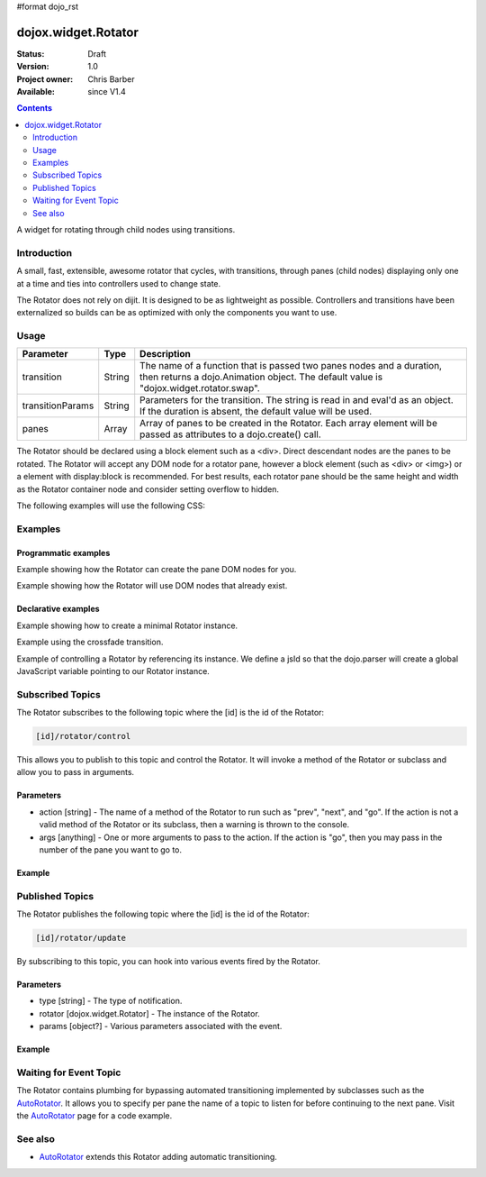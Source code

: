 #format dojo_rst

dojox.widget.Rotator
====================

:Status: Draft
:Version: 1.0
:Project owner: Chris Barber
:Available: since V1.4

.. contents::
   :depth: 2

A widget for rotating through child nodes using transitions.

============
Introduction
============

A small, fast, extensible, awesome rotator that cycles, with transitions, through panes (child nodes) displaying only one at a time and ties into controllers used to change state.

The Rotator does not rely on dijit.  It is designed to be as lightweight as possible.  Controllers and transitions have been externalized so builds can be as optimized with only the components you want to use. 

=====
Usage
=====

================  ======  ======================================================================
Parameter         Type    Description
================  ======  ======================================================================
transition        String  The name of a function that is passed two panes nodes and a duration, then returns a dojo.Animation object. The default value is "dojox.widget.rotator.swap".
transitionParams  String  Parameters for the transition. The string is read in and eval'd as an object.  If the duration is absent, the default value will be used.
panes             Array   Array of panes to be created in the Rotator. Each array element will be passed as attributes to a dojo.create() call.
================  ======  ======================================================================

The Rotator should be declared using a block element such as a <div>. Direct descendant nodes are the panes to be rotated. The Rotator will accept any DOM node for a rotator pane, however a block element (such as <div> or <img>) or a element with display:block is recommended. For best results, each rotator pane should be the same height and width as the Rotator container node and consider setting overflow to hidden.

The following examples will use the following CSS:

.. code-block :: css
 :linenos:
 
 #myRotator {
   border: solid 1px #000;
   height: 100px;
   width: 400px;
 }
 
 .pane {
   height: 100px;
   overflow: hidden;
   width: 400px;
 }

========
Examples
========

Programmatic examples
---------------------

Example showing how the Rotator can create the pane DOM nodes for you.

.. code-block :: html
 :linenos:
 
 <script type="text/javascript">
   dojo.require("dojox.widget.Rotator");
   dojo.require("dojox.widget.rotator.fade");
   dojo.addOnLoad(function(){
     new dojox.widget.Rotator(
       {
         transition: "dojox.widget.rotator.fade",
         panes: [
           { className: "pane", innerHTML: "Pane 1" },
           { className: "pane", innerHTML: "Pane 2" },
           { className: "pane", innerHTML: "Pane 3" }
         ]
       },
       dojo.byId("myRotator");
     );
   });
 </script>
 
 <div id="myRotator"></div>
 
 <button onclick="dojo.publish('myRotator/rotator/control', ['prev']);">Prev</button>
 <button onclick="dojo.publish('myRotator/rotator/control', ['next']);">Next</button>

Example showing how the Rotator will use DOM nodes that already exist.

.. code-block :: html
 :linenos:

 <script type="text/javascript">
   dojo.require("dojox.widget.Rotator");
   dojo.require("dojox.widget.rotator.fade");
   dojo.addOnLoad(function(){
     // add a 3rd pane
     dojo.create("div", { className: "pane", innerHTML: "pane3" }, "myRotator");
 
     new dojox.widget.Rotator(
       {
         transition: "dojox.widget.rotator.fade"
       },
       dojo.byId("myRotator");
     );
   });
 </script>
 
 <div id="myRotator">
   <div class="pane">Pane 1</div>
   <div class="pane">Pane 2</div>
 </div>
 
 <button onclick="dojo.publish('myRotator/rotator/control', ['prev']);">Prev</button>
 <button onclick="dojo.publish('myRotator/rotator/control', ['next']);">Next</button>

Declarative examples
--------------------

Example showing how to create a minimal Rotator instance.

.. code-block :: html
 :linenos:

 <script type="text/javascript">
   dojo.require("dojox.widget.Rotator");
 </script>
 
 <div dojoType="dojox.widget.Rotator">
   <div>Pane 1</div>
   <div>Pane 2</div>
   <div>Pane 3</div>
 </div>

Example using the crossfade transition.

.. code-block :: html
 :linenos:
 
 <script type="text/javascript">
   dojo.require("dojox.widget.Rotator");
   dojo.require("dojox.widget.rotator.Fade");
 </script>
 
 <div dojoType="dojox.widget.Rotator" transition="dojox.widget.rotator.crossFade">
   <div>Pane 1</div>
   <div>Pane 2</div>
   <div>Pane 3</div>
 </div>

Example of controlling a Rotator by referencing its instance. We define a jsId so that the dojo.parser will create a global JavaScript variable pointing to our Rotator instance.

.. code-block :: html
 :linenos:
 
 <script type="text/javascript">
   dojo.require("dojox.widget.Rotator");
   dojo.require("dojox.widget.rotator.Fade");
 </script>
 
 <div dojoType="dojox.widget.Rotator" id="myRotator" jsId="myRotatorInstance" transition="dojox.widget.rotator.crossFade">
   <div>Pane 1</div>
   <div>Pane 2</div>
   <div>Pane 3</div>
 </div>
 
 <button onclick="myRotatorInstance.prev();">Prev</button>
 <button onclick="myRotatorInstance.next();">Next</button>

=================
Subscribed Topics
=================

The Rotator subscribes to the following topic where the [id] is the id of the Rotator:

.. code-block :: text
 
 [id]/rotator/control

This allows you to publish to this topic and control the Rotator. It will invoke a method of the Rotator or subclass and allow you to pass in arguments.

Parameters
----------

* action [string] - The name of a method of the Rotator to run such as "prev", "next", and "go". If the action is not a valid method of the Rotator or its subclass, then a warning is thrown to the console.
* args [anything] - One or more arguments to pass to the action. If the action is "go", then you may pass in the number of the pane you want to go to.

Example
-------

.. code-block :: html
 :linenos:
 
 <div dojoType="dojox.widget.Rotator" id="myRotator"></div>
 <button onclick="dojo.publish('myRotator/rotator/control', ['prev']);">Prev</button>
 <button onclick="dojo.publish('myRotator/rotator/control', ['next']);">Next</button>
 <button onclick="dojo.publish('myRotator/rotator/control', ['go', 1]);">Goto Pane 1</button>

================
Published Topics
================

The Rotator publishes the following topic where the [id] is the id of the Rotator:

.. code-block :: text
 
 [id]/rotator/update

By subscribing to this topic, you can hook into various events fired by the Rotator.

Parameters
----------

* type [string] - The type of notification.
* rotator [dojox.widget.Rotator] - The instance of the Rotator.
* params [object?] - Various parameters associated with the event.

Example
-------

.. code-block :: javascript
 :linenos:
 
 <div dojoType="dojox.widget.Rotator" id="myRotator"></div>
 <script type="text/javascript">
   dojo.addOnLoad(function(){
     dojo.subscribe("myrotator/rotator/update", function(type, rotator, params){
       console.info("The rotator just published a '", type, "' message");
     });
   });
 </script>

=======================
Waiting for Event Topic
=======================

The Rotator contains plumbing for bypassing automated transitioning implemented by subclasses such as the `AutoRotator <dojox/widget/AutoRotator>`_. It allows you to specify per pane the name of a topic to listen for before continuing to the next pane. Visit the `AutoRotator <dojox/widget/AutoRotator>`_ page for a code example.

========
See also
========

* `AutoRotator <dojox/widget/AutoRotator>`_ extends this Rotator adding automatic transitioning.
